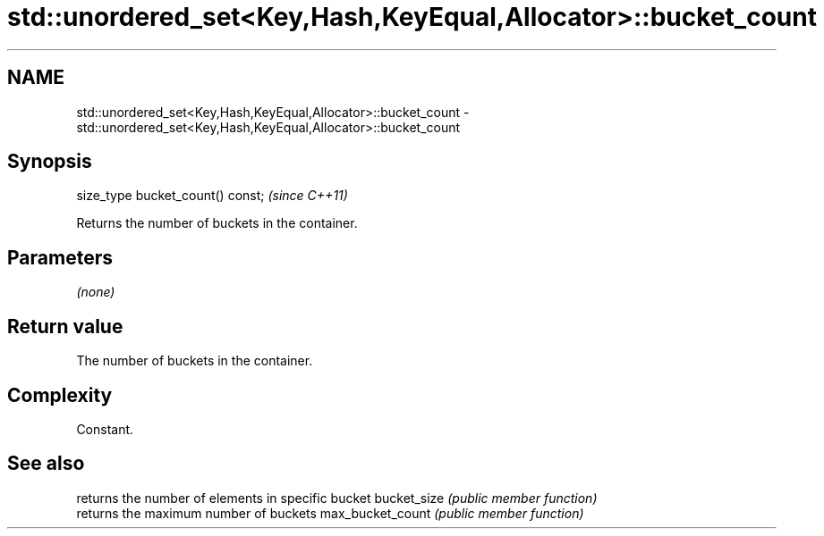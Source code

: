 .TH std::unordered_set<Key,Hash,KeyEqual,Allocator>::bucket_count 3 "2020.03.24" "http://cppreference.com" "C++ Standard Libary"
.SH NAME
std::unordered_set<Key,Hash,KeyEqual,Allocator>::bucket_count \- std::unordered_set<Key,Hash,KeyEqual,Allocator>::bucket_count

.SH Synopsis

size_type bucket_count() const;  \fI(since C++11)\fP

Returns the number of buckets in the container.

.SH Parameters

\fI(none)\fP

.SH Return value

The number of buckets in the container.

.SH Complexity

Constant.

.SH See also


                 returns the number of elements in specific bucket
bucket_size      \fI(public member function)\fP
                 returns the maximum number of buckets
max_bucket_count \fI(public member function)\fP




